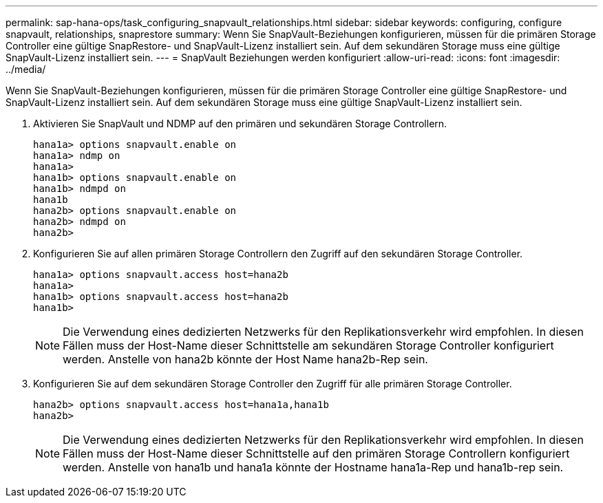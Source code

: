 ---
permalink: sap-hana-ops/task_configuring_snapvault_relationships.html 
sidebar: sidebar 
keywords: configuring, configure snapvault, relationships, snaprestore 
summary: Wenn Sie SnapVault-Beziehungen konfigurieren, müssen für die primären Storage Controller eine gültige SnapRestore- und SnapVault-Lizenz installiert sein. Auf dem sekundären Storage muss eine gültige SnapVault-Lizenz installiert sein. 
---
= SnapVault Beziehungen werden konfiguriert
:allow-uri-read: 
:icons: font
:imagesdir: ../media/


[role="lead"]
Wenn Sie SnapVault-Beziehungen konfigurieren, müssen für die primären Storage Controller eine gültige SnapRestore- und SnapVault-Lizenz installiert sein. Auf dem sekundären Storage muss eine gültige SnapVault-Lizenz installiert sein.

. Aktivieren Sie SnapVault und NDMP auf den primären und sekundären Storage Controllern.
+
[listing]
----
hana1a> options snapvault.enable on
hana1a> ndmp on
hana1a>
hana1b> options snapvault.enable on
hana1b> ndmpd on
hana1b
hana2b> options snapvault.enable on
hana2b> ndmpd on
hana2b>
----
. Konfigurieren Sie auf allen primären Storage Controllern den Zugriff auf den sekundären Storage Controller.
+
[listing]
----
hana1a> options snapvault.access host=hana2b
hana1a>
hana1b> options snapvault.access host=hana2b
hana1b>
----
+

NOTE: Die Verwendung eines dedizierten Netzwerks für den Replikationsverkehr wird empfohlen. In diesen Fällen muss der Host-Name dieser Schnittstelle am sekundären Storage Controller konfiguriert werden. Anstelle von hana2b könnte der Host Name hana2b-Rep sein.

. Konfigurieren Sie auf dem sekundären Storage Controller den Zugriff für alle primären Storage Controller.
+
[listing]
----
hana2b> options snapvault.access host=hana1a,hana1b
hana2b>
----
+

NOTE: Die Verwendung eines dedizierten Netzwerks für den Replikationsverkehr wird empfohlen. In diesen Fällen muss der Host-Name dieser Schnittstelle auf den primären Storage Controllern konfiguriert werden. Anstelle von hana1b und hana1a könnte der Hostname hana1a-Rep und hana1b-rep sein.


